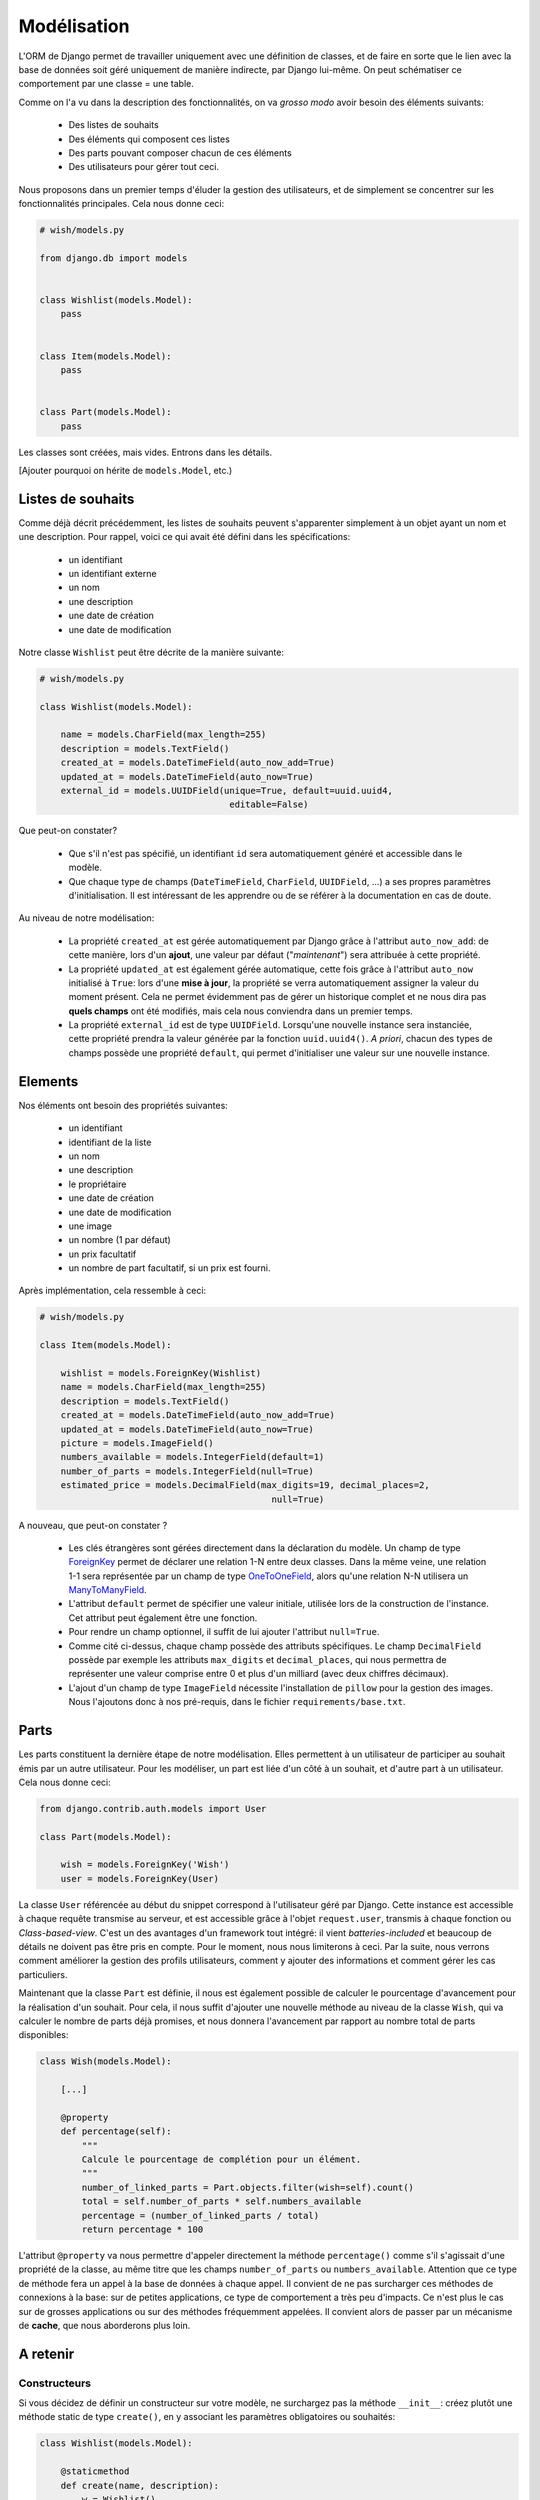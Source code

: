 ============
Modélisation
============

L'ORM de Django permet de travailler uniquement avec une définition de classes, et de faire en sorte que le lien avec la base de données soit géré uniquement de manière indirecte, par Django lui-même. On peut schématiser ce comportement par  une classe = une table.

Comme on l'a vu dans la description des fonctionnalités, on va *grosso modo* avoir besoin des éléments suivants:

 * Des listes de souhaits
 * Des éléments qui composent ces listes
 * Des parts pouvant composer chacun de ces éléments
 * Des utilisateurs pour gérer tout ceci.

Nous proposons dans un premier temps d'éluder la gestion des utilisateurs, et de simplement se concentrer sur les fonctionnalités principales.
Cela nous donne ceci:

.. code-block:: python

    # wish/models.py

    from django.db import models


    class Wishlist(models.Model):
        pass


    class Item(models.Model):
        pass


    class Part(models.Model):
        pass


Les classes sont créées, mais vides. Entrons dans les détails.

[Ajouter pourquoi on hérite de ``models.Model``, etc.)

******************
Listes de souhaits
******************

Comme déjà décrit précédemment, les listes de souhaits peuvent s'apparenter simplement à un objet ayant un nom et une description. Pour rappel, voici ce qui avait été défini dans les spécifications:

 * un identifiant
 * un identifiant externe
 * un nom
 * une description
 * une date de création
 * une date de modification

Notre classe ``Wishlist`` peut être décrite de la manière suivante:

.. code-block:: python

    # wish/models.py

    class Wishlist(models.Model):

        name = models.CharField(max_length=255)
        description = models.TextField()
        created_at = models.DateTimeField(auto_now_add=True)
        updated_at = models.DateTimeField(auto_now=True)
        external_id = models.UUIDField(unique=True, default=uuid.uuid4,
                                        editable=False)

Que peut-on constater?

 * Que s'il n'est pas spécifié, un identifiant ``id`` sera automatiquement généré et accessible dans le modèle.
 * Que chaque type de champs (``DateTimeField``, ``CharField``, ``UUIDField``, ...) a ses propres paramètres d'initialisation. Il est intéressant de les apprendre ou de se référer à la documentation en cas de doute.

Au niveau de notre modélisation:

 * La propriété ``created_at`` est gérée automatiquement par Django grâce à l'attribut ``auto_now_add``: de cette manière, lors d'un **ajout**, une valeur par défaut ("*maintenant*") sera attribuée à cette propriété.
 * La propriété ``updated_at`` est également gérée automatique, cette fois grâce à l'attribut ``auto_now`` initialisé à ``True``: lors d'une **mise à jour**, la propriété se verra automatiquement assigner la valeur du moment présent. Cela ne permet évidemment pas de gérer un historique complet et ne nous dira pas **quels champs** ont été modifiés, mais cela nous conviendra dans un premier temps.
 * La propriété ``external_id`` est de type ``UUIDField``. Lorsqu'une nouvelle instance sera instanciée, cette propriété prendra la valeur générée par la fonction ``uuid.uuid4()``. *A priori*, chacun des types de champs possède une propriété ``default``, qui permet d'initialiser une valeur sur une nouvelle instance.

********
Elements
********

Nos éléments ont besoin des propriétés suivantes:

 * un identifiant
 * identifiant de la liste
 * un nom
 * une description
 * le propriétaire
 * une date de création
 * une date de modification
 * une image
 * un nombre (1 par défaut)
 * un prix facultatif
 * un nombre de part facultatif, si un prix est fourni.

Après implémentation, cela ressemble à ceci:

.. code-block:: python

    # wish/models.py

    class Item(models.Model):

        wishlist = models.ForeignKey(Wishlist)
        name = models.CharField(max_length=255)
        description = models.TextField()
        created_at = models.DateTimeField(auto_now_add=True)
        updated_at = models.DateTimeField(auto_now=True)
        picture = models.ImageField()
        numbers_available = models.IntegerField(default=1)
        number_of_parts = models.IntegerField(null=True)
        estimated_price = models.DecimalField(max_digits=19, decimal_places=2,
                                                null=True)

A nouveau, que peut-on constater ?

 * Les clés étrangères sont gérées directement dans la déclaration du modèle. Un champ de type `ForeignKey <https://docs.djangoproject.com/en/1.8/ref/models/fields/#django.db.models.ForeignKey>`_ permet de déclarer une relation 1-N entre deux classes. Dans la même veine, une relation 1-1 sera représentée par un champ de type `OneToOneField <https://docs.djangoproject.com/en/1.8/topics/db/examples/one_to_one/>`_, alors qu'une relation N-N utilisera un `ManyToManyField <https://docs.djangoproject.com/en/1.8/topics/db/examples/many_to_many/>`_.
 * L'attribut ``default`` permet de spécifier une valeur initiale, utilisée lors de la construction de l'instance. Cet attribut peut également être une fonction.
 * Pour rendre un champ optionnel, il suffit de lui ajouter l'attribut ``null=True``.
 * Comme cité ci-dessus, chaque champ possède des attributs spécifiques. Le champ ``DecimalField`` possède par exemple les attributs ``max_digits`` et ``decimal_places``, qui nous permettra de représenter une valeur comprise entre 0 et plus d'un milliard (avec deux chiffres décimaux).
 * L'ajout d'un champ de type ``ImageField`` nécessite l'installation de ``pillow`` pour la gestion des images. Nous l'ajoutons donc à nos pré-requis, dans le fichier ``requirements/base.txt``.

*******
Parts
*******

Les parts constituent la dernière étape de notre modélisation. Elles permettent à un utilisateur de participer au souhait émis par un autre utilisateur. Pour les modéliser, un part est liée d'un côté à un souhait, et d'autre part à un utilisateur. Cela nous donne ceci:

.. code-block:: python

    from django.contrib.auth.models import User

    class Part(models.Model):

        wish = models.ForeignKey('Wish')
        user = models.ForeignKey(User)

La classe ``User`` référencée au début du snippet correspond à l'utilisateur géré par Django. Cette instance est accessible à chaque requête transmise au serveur, et est accessible grâce à l'objet ``request.user``, transmis à chaque fonction ou *Class-based-view*. C'est un des avantages d'un framework tout intégré: il vient *batteries-included* et beaucoup de détails ne doivent pas être pris en compte. Pour le moment, nous nous limiterons à ceci. Par la suite, nous verrons comment améliorer la gestion des profils utilisateurs, comment y ajouter des informations et comment gérer les cas particuliers.

Maintenant que la classe ``Part`` est définie, il nous est également possible de calculer le pourcentage d'avancement pour la réalisation d'un souhait. Pour cela, il nous suffit d'ajouter une nouvelle méthode au niveau de la classe ``Wish``, qui va calculer le nombre de parts déjà promises, et nous donnera l'avancement par rapport au nombre total de parts disponibles:

.. code-block:: python

    class Wish(models.Model):

        [...]

        @property
        def percentage(self):
            """
            Calcule le pourcentage de complétion pour un élément.
            """
            number_of_linked_parts = Part.objects.filter(wish=self).count()
            total = self.number_of_parts * self.numbers_available
            percentage = (number_of_linked_parts / total)
            return percentage * 100

L'attribut ``@property`` va nous permettre d'appeler directement la méthode ``percentage()`` comme s'il s'agissait d'une propriété de la classe, au même titre que les champs ``number_of_parts`` ou ``numbers_available``. Attention que ce type de méthode fera un appel à la base de données à chaque appel. Il convient de ne pas surcharger ces méthodes de connexions à la base: sur de petites applications, ce type de comportement a très peu d'impacts. Ce n'est plus le cas sur de grosses applications ou sur des méthodes fréquemment appelées. Il convient alors de passer par un mécanisme de **cache**, que nous aborderons plus loin.

*********
A retenir
*********

Constructeurs
=============

Si vous décidez de définir un constructeur sur votre modèle, ne surchargez pas la méthode ``__init__``: créez plutôt une méthode static de type ``create()``, en y associant les paramètres obligatoires ou souhaités:

.. code-block:: python

    class Wishlist(models.Model):

        @staticmethod
        def create(name, description):
            w = Wishlist()
            w.name = name
            w.description = description
            w.save()
            return w

    class Item(models.Model):

        @staticmethod
        def create(name, description, wishlist):
            i = Item()
            i.name = name
            i.description = description
            i.wishlist = wishlist
            i.save()
            return i

Relations
=========

Types de relations
------------------

 * ForeignKey
 * ManyToManyField
 * OneToOneField

Dans les examples ci-dessus, nous avons vu les relations multiples (1-N), représentées par des **ForeignKey** d'une classe A vers une classe B. Il existe également les champs de type **ManyToManyField**, afin de représenter une relation N-N. Il existe également les champs de type **OneToOneField**, pour représenter une relation 1-1.
Dans notre modèle ci-dessus, nous n'avons jusqu'à présent eu besoin que des relations 1-N: la première entre les listes de souhaits et les souhaits; la seconde entre les souhaits et les parts.

Mise en pratique
----------------

Dans le cas de nos listes et de leurs souhaits, on a la relation suivante:

.. code-block:: python

    # wish/models.py

    class Wishlist(models.Model):
        pass


    class Item(models.Model):
        wishlist = models.ForeignKey(Wishlist)

Depuis le code, à partir de l'instance de la classe ``Item``, on peut donc accéder à la liste en appelant la propriété ``wishlist`` de notre instance. *A contrario*, depuis une instance de type ``Wishlist``, on peut accéder à tous les éléments liés grâce à ``<nom de la propriété>_set``; ici ``item_set``.

Lorsque vous déclarez une relation 1-1, 1-N ou N-N entre deux classes, vou pouvez d'ajouter l'attribut ``related_name``. Cet attribut permet de nommer la relation inverse.

.. code-block:: python

    # wish/models.py

    class Wishlist(models.Model):
        pass


    class Item(models.Model):
        wishlist = models.ForeignKey(Wishlist, related_name='items')

A partir de maintenant, on peut accéder à nos propriétés de la manière suivante:

.. code-block:: python

    # $ python manage.py shell

    >>> from wish.models import Wishlist, Item
    >>> w = Wishlist('Liste de test', 'description')
    >>> w = Wishlist.create('Liste de test', 'description')
    >>> i = Item.create('Element de test', 'description', w)
    >>>
    >>> i.wishlist
    <Wishlist: Wishlist object>
    >>>
    >>> w.items.all()
    [<Item: Item object>]

Remarque: si, dans une classe A, plusieurs relations sont liées à une classe B, Django ne saura pas à quoi correspondra la relation inverse. Pour palier à ce problème et pour gagner en cohérence, on fixe alors une valeur à l'attribut ``related_name``.


***********
Refactoring
***********

On constate que plusieurs classes possèdent les propriétés ``created_at`` et ``updated_at``, initialisées aux mêmes valeurs. Pour gagner en cohérence, nous allons créer une classe dans laquelle nous définirons ces deux champs, et nous ferons en sorte que les classes ``Wishlist``, ``Item`` et ``Part`` en héritent. Django gère trois sortes d'héritage:

 * L'héritage par classe abstraite
 * L'héritage classique
 * L'héritage par classe proxy.


Classe abstraite
================

L'héritage par classe abstraite consiste à déterminer une classe mère qui ne sera jamais instanciée. C'est utile pour définir des champs qui se répèteront dans plusieurs autres classes et surtout pour respecter le principe de DRY. Comme la classe mère ne sera jamais instanciée, ces champs seront en fait dupliqués physiquement, et traduits en SQL, dans chacune des classes filles.

.. code-block:: python

    # wish/models.py

    class AbstractModel(models.Model):
        class Meta:
            abstract = True

        created_at = models.DateTimeField(auto_now_add=True)
        updated_at = models.DateTimeField(auto_now=True)


    class Wishlist(AbstractModel):
        pass


    class Item(AbstractModel):
        pass


    class Part(AbstractModel):
        pass

En traduisant ceci en SQL, on aura en fait trois tables, chacune reprenant les champs `created_at` et `updated_at`, ainsi que son propre identifiant:

.. code-block:: sql

  --$ python manage.py sql wish
  BEGIN;
  CREATE TABLE "wish_wishlist" (
      "id" integer NOT NULL PRIMARY KEY AUTOINCREMENT,
      "created_at" datetime NOT NULL,
      "updated_at" datetime NOT NULL
  )
  ;
  CREATE TABLE "wish_item" (
      "id" integer NOT NULL PRIMARY KEY AUTOINCREMENT,
      "created_at" datetime NOT NULL,
      "updated_at" datetime NOT NULL
  )
  ;
  CREATE TABLE "wish_part" (
      "id" integer NOT NULL PRIMARY KEY AUTOINCREMENT,
      "created_at" datetime NOT NULL,
      "updated_at" datetime NOT NULL
  )
  ;

  COMMIT;



Héritage classique
==================

L'héritage classique est généralement déconseillé, car il peut introduire très rapidement un problème de performances: en reprenant l'exemple introduit avec l'héritage par classe abstraite, et en omettant l'attribut `abstract = True`, on se retrouvera en fait avec quatre tables SQL:

 * Une table ``AbstractModel``, qui reprend les deux champs ``created_at`` et ``updated_at``
 * Une table ``Wishlist``
 * Une table ``Item``
 * Une table ``Part``.

.. code-block:: sql

    --$ python manage.py sql wish

    BEGIN;
    CREATE TABLE "wish_abstractmodel" (
       "id" integer NOT NULL PRIMARY KEY AUTOINCREMENT,
       "created_at" datetime NOT NULL,
       "updated_at" datetime NOT NULL
    )
    ;
    CREATE TABLE "wish_wishlist" (
       "abstractmodel_ptr_id" integer NOT NULL PRIMARY KEY REFERENCES "wish_abstractmodel" ("id")
    )
    ;
    CREATE TABLE "wish_item" (
       "abstractmodel_ptr_id" integer NOT NULL PRIMARY KEY REFERENCES "wish_abstractmodel" ("id")
    )
    ;
    CREATE TABLE "wish_part" (
       "abstractmodel_ptr_id" integer NOT NULL PRIMARY KEY REFERENCES "wish_abstractmodel" ("id")
    )
    ;

    COMMIT;

Le problème est que les identifiants seront définis et incrémentés au niveau de la table mère. Pour obtenir les informations héritées, nous seront obligés de faire une jointure. En gros, impossible d'obtenir les données complètes pour l'une des classes de notre travail de base sans effectuer un *join* sur la classe mère.

Dans ce sens, cela va encore... Mais imaginez que vous définissiez une classe `Wishlist`, de laquelle héritent les classes `ChristmasWishlist` et `EasterWishlist`: pour obtenir la liste complètes des listes de souhaits, il vous faudra faire une jointure **externe** sur chacune des tables possibles, avant même d'avoir commencé à remplir vos données. Il est parfois nécessaire de passer par cette modélisation, mais en étant conscient des risques inhérents.

Classe proxy
============

Lorsqu'on définit une classe de type **proxy**, on fait en sorte que cette nouvelle classe ne définisse aucun nouveau champ sur la classe mère. Cela ne change dès lors rien à la traduction du modèle de données en SQL, puisque la classe mère sera traduite par une table, et la classe fille ira récupérer les mêmes informations dans la même table: elle ne fera qu'ajouter ou modifier un comportement dynamiquement, sans ajouter d'emplacements de stockage supplémentaires.

Nous pourrions ainsi définir les classes suivantes:

.. code-block:: python

    # wish/models.py

    class Wishlist(models.Model):
        name = models.CharField(max_length=255)
        description = models.CharField(max_length=2000)
        expiration_date = models.DateField()

        @staticmethod
        def create(self, name, description, expiration_date=None):
            wishlist = Wishlist()
            wishlist.name = name
            wishlist.description = description
            wishlist.expiration_date = expiration_date
            wishlist.save()
            return wishlist

    class ChristmasWishlist(Wishlist):
        class Meta:
            proxy = True

        @staticmethod
        def create(self, name, description):
            christmas = datetime(current_year, 12, 31)
            w = Wishlist.create(name, description, christmas)
            w.save()


    class EasterWishlist(Wishlist):
        class Meta:
            proxy = True

        @staticmethod
        def create(self, name, description):
            expiration_date = datetime(current_year, 4, 1)
            w = Wishlist.create(name, description, expiration_date)
            w.save()

************************
Gestion des utilisateurs
************************

Dans les spécifications, nous souhaitions pouvoir associer un utilisateur à une liste (*le propriétaire*) et un utilisateur à une part (*le donateur*). Par défaut, Django offre une gestion simplifiée des utilisateurs (pas de connexion LDAP, pas de double authentification, ...): juste un utilisateur et un mot de passe. Pour y accéder, un paramètre par défaut est défini dans votre fichier de settings: ``AUTH_USER_MODEL``.
